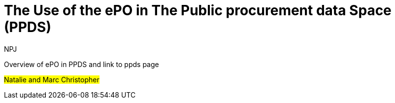 :doctitle: The Use of the ePO in The Public procurement data Space (PPDS)
:doccode: epo-main-prod-045
:author: NPJ
:authoremail: nicole-anne.paterson-jones@ext.ec.europa.eu
:docdate: June 2024

Overview of ePO in PPDS and link to ppds page

#Natalie and Marc Christopher#
